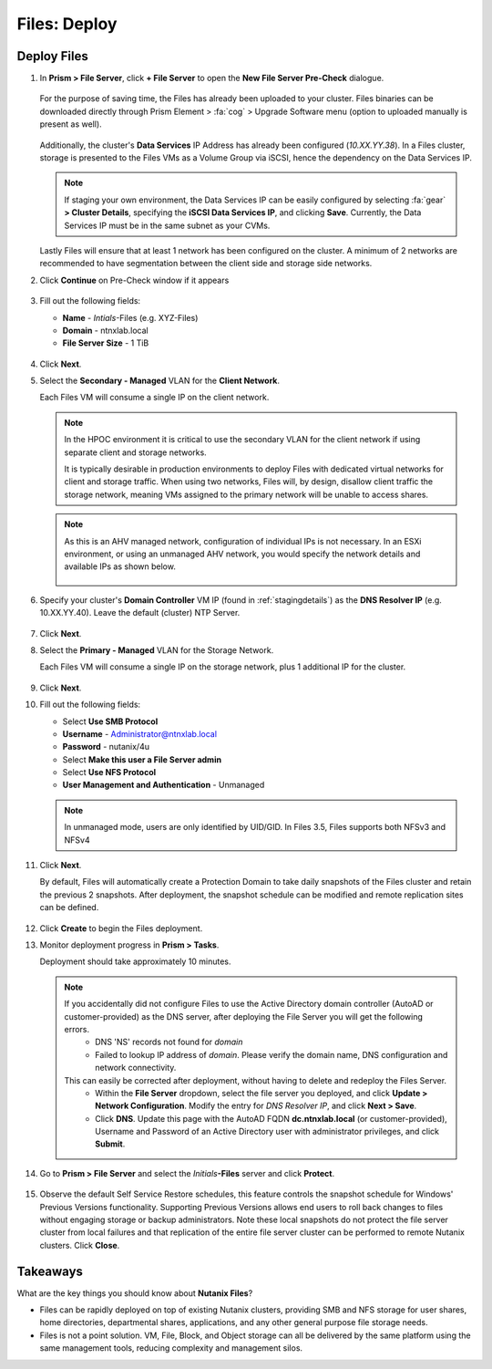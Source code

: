 .. _files_deploy:

.. title:: Nutanix Files Deploy

-------------
Files: Deploy
-------------

.. _deploying_files:

Deploy Files
++++++++++++

#. In **Prism > File Server**, click **+ File Server** to open the **New File Server Pre-Check** dialogue.

   .. figure:: images/1.png

   For the purpose of saving time, the Files has already been uploaded to your cluster. Files binaries can be downloaded directly through Prism Element > :fa:`cog` > Upgrade Software menu (option to uploaded manually is present as well).

   .. figure:: images/2.png

   Additionally, the cluster's **Data Services** IP Address has already been configured (*10.XX.YY.38*). In a Files cluster, storage is presented to the Files VMs as a Volume Group via iSCSI, hence the dependency on the Data Services IP.

   .. note::

     If staging your own environment, the Data Services IP can be easily configured by selecting :fa:`gear` **> Cluster Details**, specifying the **iSCSI Data Services IP**, and clicking **Save**. Currently, the Data Services IP must be in the same subnet as your CVMs.

   Lastly Files will ensure that at least 1 network has been configured on the cluster. A minimum of 2 networks are recommended to have segmentation between the client side and storage side networks.

#. Click **Continue** on Pre-Check window if it appears

   .. figure:: images/3.png

#. Fill out the following fields:

   - **Name** - *Intials*-Files (e.g. XYZ-Files)
   - **Domain** - ntnxlab.local
   - **File Server Size** - 1 TiB

   .. figure:: images/4.png

#. Click **Next**.

#. Select the **Secondary - Managed** VLAN for the **Client Network**.

   Each Files VM will consume a single IP on the client network.

   .. note::

     In the HPOC environment it is critical to use the secondary VLAN for the client network if using separate client and storage networks.

     It is typically desirable in production environments to deploy Files with dedicated virtual networks for client and storage traffic. When using two networks, Files will, by design, disallow client traffic the storage network, meaning VMs assigned to the primary network will be unable to access shares.

   .. note::

     As this is an AHV managed network, configuration of individual IPs is not necessary. In an ESXi environment, or using an unmanaged AHV network, you would specify the network details and available IPs as shown below.

     .. figure:: images/6.png

#. Specify your cluster's **Domain Controller** VM IP (found in :ref:`stagingdetails`) as the **DNS Resolver IP** (e.g. 10.XX.YY.40). Leave the default (cluster) NTP Server.

   .. raw:: html

     <strong><font color="red">In order for the Files cluster to successfully find and join the NTNXLAB.local domain it is critical that the DNS Resolver IP is set to the Domain Controller VM IP FOR YOUR CLUSTER. By default, this field is set to the primary Name Server IP configured for the Nutanix cluster, this value is incorrect and will not work.</font></strong>

   .. figure:: images/7.png

#. Click **Next**.

#. Select the **Primary - Managed** VLAN for the Storage Network.

   Each Files VM will consume a single IP on the storage network, plus 1 additional IP for the cluster.

   .. figure:: images/8.png

#. Click **Next**.

#. Fill out the following fields:

   - Select **Use SMB Protocol**
   - **Username** - Administrator@ntnxlab.local
   - **Password** - nutanix/4u
   - Select **Make this user a File Server admin**
   - Select **Use NFS Protocol**
   - **User Management and Authentication** - Unmanaged

   .. figure:: images/9.png

   .. note:: In unmanaged mode, users are only identified by UID/GID. In Files 3.5, Files supports both NFSv3 and NFSv4

#. Click **Next**.

   By default, Files will automatically create a Protection Domain to take daily snapshots of the Files cluster and retain the previous 2 snapshots. After deployment, the snapshot schedule can be modified and remote replication sites can be defined.

   .. figure:: images/10.png

#. Click **Create** to begin the Files deployment.

#. Monitor deployment progress in **Prism > Tasks**.

   Deployment should take approximately 10 minutes.

   .. figure:: images/11.png

   .. note::
      
      If you accidentally did not configure Files to use the Active Directory domain controller (AutoAD or customer-provided) as the DNS server, after deploying the File Server you will get the following errors.
         - DNS 'NS' records not found for *domain*
         - Failed to lookup IP address of *domain*. Please verify the domain name, DNS configuration and network connectivity.
      This can easily be corrected after deployment, without having to delete and redeploy the Files Server.
         - Within the **File Server** dropdown, select the file server you deployed, and click **Update > Network Configuration**. Modify the entry for *DNS Resolver IP*, and click **Next > Save**.
         - Click **DNS**. Update this page with the AutoAD FQDN **dc.ntnxlab.local** (or customer-provided), Username and Password of an Active Directory user with administrator privileges, and click **Submit**.
         
#. Go to **Prism > File Server** and select the *Initials*\ **-Files** server and click **Protect**.

   .. figure:: images/12.png

#. Observe the default Self Service Restore schedules, this feature controls the snapshot schedule for Windows' Previous Versions functionality. Supporting Previous Versions allows end users to roll back changes to files without engaging storage or backup administrators. Note these local snapshots do not protect the file server cluster from local failures and that replication of the entire file server cluster can be performed to remote Nutanix clusters. Click **Close**.

   .. figure:: images/13.png

Takeaways
+++++++++

What are the key things you should know about **Nutanix Files**?

- Files can be rapidly deployed on top of existing Nutanix clusters, providing SMB and NFS storage for user shares, home directories, departmental shares, applications, and any other general purpose file storage needs.
- Files is not a point solution. VM, File, Block, and Object storage can all be delivered by the same platform using the same management tools, reducing complexity and management silos.

